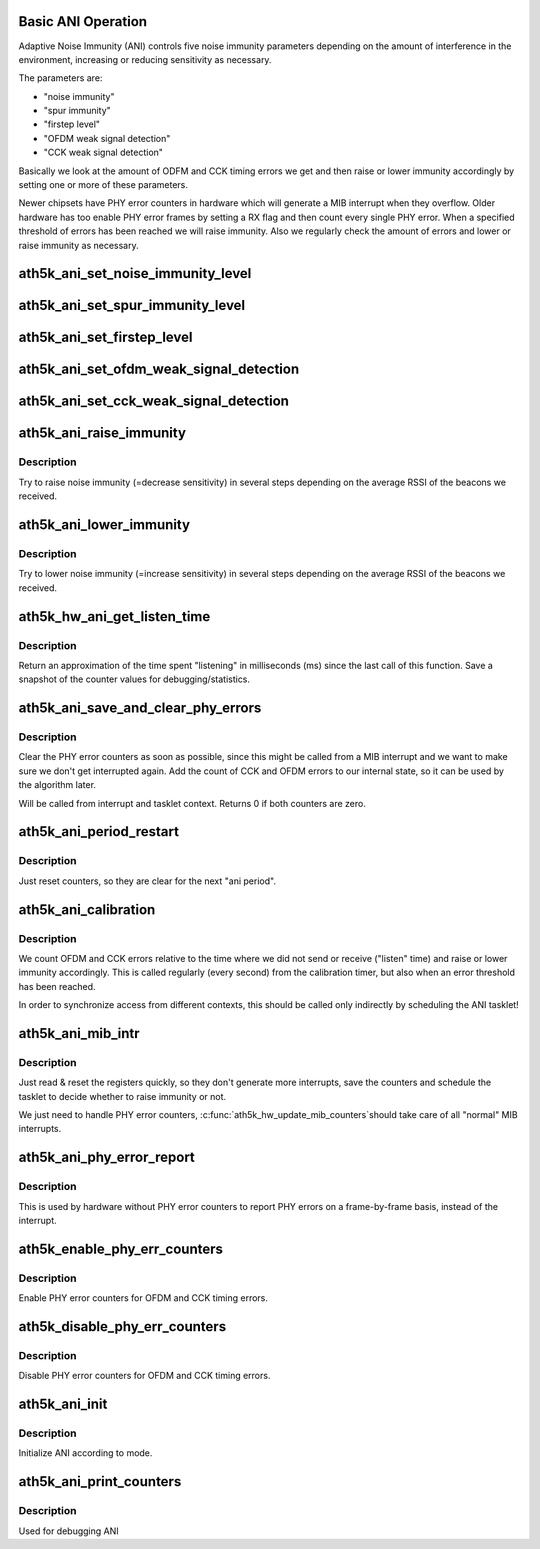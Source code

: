 .. -*- coding: utf-8; mode: rst -*-
.. src-file: drivers/net/wireless/ath/ath5k/ani.c

.. _`basic-ani-operation`:

Basic ANI Operation
===================

Adaptive Noise Immunity (ANI) controls five noise immunity parameters
depending on the amount of interference in the environment, increasing
or reducing sensitivity as necessary.

The parameters are:

- "noise immunity"

- "spur immunity"

- "firstep level"

- "OFDM weak signal detection"

- "CCK weak signal detection"

Basically we look at the amount of ODFM and CCK timing errors we get and then
raise or lower immunity accordingly by setting one or more of these
parameters.

Newer chipsets have PHY error counters in hardware which will generate a MIB
interrupt when they overflow. Older hardware has too enable PHY error frames
by setting a RX flag and then count every single PHY error. When a specified
threshold of errors has been reached we will raise immunity.
Also we regularly check the amount of errors and lower or raise immunity as
necessary.

.. _`ath5k_ani_set_noise_immunity_level`:

ath5k_ani_set_noise_immunity_level
==================================

.. c:function:: void ath5k_ani_set_noise_immunity_level(struct ath5k_hw *ah, int level)

    Set noise immunity level

    :param ah:
        The \ :c:type:`struct ath5k_hw <ath5k_hw>`\ 
    :type ah: struct ath5k_hw \*

    :param level:
        level between 0 and \ ``ATH5K_ANI_MAX_NOISE_IMM_LVL``\ 
    :type level: int

.. _`ath5k_ani_set_spur_immunity_level`:

ath5k_ani_set_spur_immunity_level
=================================

.. c:function:: void ath5k_ani_set_spur_immunity_level(struct ath5k_hw *ah, int level)

    Set spur immunity level

    :param ah:
        The \ :c:type:`struct ath5k_hw <ath5k_hw>`\ 
    :type ah: struct ath5k_hw \*

    :param level:
        level between 0 and \ ``max_spur_level``\  (the maximum level is dependent
        on the chip revision).
    :type level: int

.. _`ath5k_ani_set_firstep_level`:

ath5k_ani_set_firstep_level
===========================

.. c:function:: void ath5k_ani_set_firstep_level(struct ath5k_hw *ah, int level)

    Set "firstep" level

    :param ah:
        The \ :c:type:`struct ath5k_hw <ath5k_hw>`\ 
    :type ah: struct ath5k_hw \*

    :param level:
        level between 0 and \ ``ATH5K_ANI_MAX_FIRSTEP_LVL``\ 
    :type level: int

.. _`ath5k_ani_set_ofdm_weak_signal_detection`:

ath5k_ani_set_ofdm_weak_signal_detection
========================================

.. c:function:: void ath5k_ani_set_ofdm_weak_signal_detection(struct ath5k_hw *ah, bool on)

    Set OFDM weak signal detection

    :param ah:
        The \ :c:type:`struct ath5k_hw <ath5k_hw>`\ 
    :type ah: struct ath5k_hw \*

    :param on:
        turn on or off
    :type on: bool

.. _`ath5k_ani_set_cck_weak_signal_detection`:

ath5k_ani_set_cck_weak_signal_detection
=======================================

.. c:function:: void ath5k_ani_set_cck_weak_signal_detection(struct ath5k_hw *ah, bool on)

    Set CCK weak signal detection

    :param ah:
        The \ :c:type:`struct ath5k_hw <ath5k_hw>`\ 
    :type ah: struct ath5k_hw \*

    :param on:
        turn on or off
    :type on: bool

.. _`ath5k_ani_raise_immunity`:

ath5k_ani_raise_immunity
========================

.. c:function:: void ath5k_ani_raise_immunity(struct ath5k_hw *ah, struct ath5k_ani_state *as, bool ofdm_trigger)

    Increase noise immunity

    :param ah:
        The \ :c:type:`struct ath5k_hw <ath5k_hw>`\ 
    :type ah: struct ath5k_hw \*

    :param as:
        The \ :c:type:`struct ath5k_ani_state <ath5k_ani_state>`\ 
    :type as: struct ath5k_ani_state \*

    :param ofdm_trigger:
        If this is true we are called because of too many OFDM errors,
        the algorithm will tune more parameters then.
    :type ofdm_trigger: bool

.. _`ath5k_ani_raise_immunity.description`:

Description
-----------

Try to raise noise immunity (=decrease sensitivity) in several steps
depending on the average RSSI of the beacons we received.

.. _`ath5k_ani_lower_immunity`:

ath5k_ani_lower_immunity
========================

.. c:function:: void ath5k_ani_lower_immunity(struct ath5k_hw *ah, struct ath5k_ani_state *as)

    Decrease noise immunity

    :param ah:
        The \ :c:type:`struct ath5k_hw <ath5k_hw>`\ 
    :type ah: struct ath5k_hw \*

    :param as:
        The \ :c:type:`struct ath5k_ani_state <ath5k_ani_state>`\ 
    :type as: struct ath5k_ani_state \*

.. _`ath5k_ani_lower_immunity.description`:

Description
-----------

Try to lower noise immunity (=increase sensitivity) in several steps
depending on the average RSSI of the beacons we received.

.. _`ath5k_hw_ani_get_listen_time`:

ath5k_hw_ani_get_listen_time
============================

.. c:function:: int ath5k_hw_ani_get_listen_time(struct ath5k_hw *ah, struct ath5k_ani_state *as)

    Update counters and return listening time

    :param ah:
        The \ :c:type:`struct ath5k_hw <ath5k_hw>`\ 
    :type ah: struct ath5k_hw \*

    :param as:
        The \ :c:type:`struct ath5k_ani_state <ath5k_ani_state>`\ 
    :type as: struct ath5k_ani_state \*

.. _`ath5k_hw_ani_get_listen_time.description`:

Description
-----------

Return an approximation of the time spent "listening" in milliseconds (ms)
since the last call of this function.
Save a snapshot of the counter values for debugging/statistics.

.. _`ath5k_ani_save_and_clear_phy_errors`:

ath5k_ani_save_and_clear_phy_errors
===================================

.. c:function:: int ath5k_ani_save_and_clear_phy_errors(struct ath5k_hw *ah, struct ath5k_ani_state *as)

    Clear and save PHY error counters

    :param ah:
        The \ :c:type:`struct ath5k_hw <ath5k_hw>`\ 
    :type ah: struct ath5k_hw \*

    :param as:
        The \ :c:type:`struct ath5k_ani_state <ath5k_ani_state>`\ 
    :type as: struct ath5k_ani_state \*

.. _`ath5k_ani_save_and_clear_phy_errors.description`:

Description
-----------

Clear the PHY error counters as soon as possible, since this might be called
from a MIB interrupt and we want to make sure we don't get interrupted again.
Add the count of CCK and OFDM errors to our internal state, so it can be used
by the algorithm later.

Will be called from interrupt and tasklet context.
Returns 0 if both counters are zero.

.. _`ath5k_ani_period_restart`:

ath5k_ani_period_restart
========================

.. c:function:: void ath5k_ani_period_restart(struct ath5k_ani_state *as)

    Restart ANI period

    :param as:
        The \ :c:type:`struct ath5k_ani_state <ath5k_ani_state>`\ 
    :type as: struct ath5k_ani_state \*

.. _`ath5k_ani_period_restart.description`:

Description
-----------

Just reset counters, so they are clear for the next "ani period".

.. _`ath5k_ani_calibration`:

ath5k_ani_calibration
=====================

.. c:function:: void ath5k_ani_calibration(struct ath5k_hw *ah)

    The main ANI calibration function

    :param ah:
        The \ :c:type:`struct ath5k_hw <ath5k_hw>`\ 
    :type ah: struct ath5k_hw \*

.. _`ath5k_ani_calibration.description`:

Description
-----------

We count OFDM and CCK errors relative to the time where we did not send or
receive ("listen" time) and raise or lower immunity accordingly.
This is called regularly (every second) from the calibration timer, but also
when an error threshold has been reached.

In order to synchronize access from different contexts, this should be
called only indirectly by scheduling the ANI tasklet!

.. _`ath5k_ani_mib_intr`:

ath5k_ani_mib_intr
==================

.. c:function:: void ath5k_ani_mib_intr(struct ath5k_hw *ah)

    Interrupt handler for ANI MIB counters

    :param ah:
        The \ :c:type:`struct ath5k_hw <ath5k_hw>`\ 
    :type ah: struct ath5k_hw \*

.. _`ath5k_ani_mib_intr.description`:

Description
-----------

Just read & reset the registers quickly, so they don't generate more
interrupts, save the counters and schedule the tasklet to decide whether
to raise immunity or not.

We just need to handle PHY error counters, \ :c:func:`ath5k_hw_update_mib_counters`\ 
should take care of all "normal" MIB interrupts.

.. _`ath5k_ani_phy_error_report`:

ath5k_ani_phy_error_report
==========================

.. c:function:: void ath5k_ani_phy_error_report(struct ath5k_hw *ah, enum ath5k_phy_error_code phyerr)

    Used by older HW to report PHY errors

    :param ah:
        The \ :c:type:`struct ath5k_hw <ath5k_hw>`\ 
    :type ah: struct ath5k_hw \*

    :param phyerr:
        One of enum ath5k_phy_error_code
    :type phyerr: enum ath5k_phy_error_code

.. _`ath5k_ani_phy_error_report.description`:

Description
-----------

This is used by hardware without PHY error counters to report PHY errors
on a frame-by-frame basis, instead of the interrupt.

.. _`ath5k_enable_phy_err_counters`:

ath5k_enable_phy_err_counters
=============================

.. c:function:: void ath5k_enable_phy_err_counters(struct ath5k_hw *ah)

    Enable PHY error counters

    :param ah:
        The \ :c:type:`struct ath5k_hw <ath5k_hw>`\ 
    :type ah: struct ath5k_hw \*

.. _`ath5k_enable_phy_err_counters.description`:

Description
-----------

Enable PHY error counters for OFDM and CCK timing errors.

.. _`ath5k_disable_phy_err_counters`:

ath5k_disable_phy_err_counters
==============================

.. c:function:: void ath5k_disable_phy_err_counters(struct ath5k_hw *ah)

    Disable PHY error counters

    :param ah:
        The \ :c:type:`struct ath5k_hw <ath5k_hw>`\ 
    :type ah: struct ath5k_hw \*

.. _`ath5k_disable_phy_err_counters.description`:

Description
-----------

Disable PHY error counters for OFDM and CCK timing errors.

.. _`ath5k_ani_init`:

ath5k_ani_init
==============

.. c:function:: void ath5k_ani_init(struct ath5k_hw *ah, enum ath5k_ani_mode mode)

    Initialize ANI

    :param ah:
        The \ :c:type:`struct ath5k_hw <ath5k_hw>`\ 
    :type ah: struct ath5k_hw \*

    :param mode:
        One of enum ath5k_ani_mode
    :type mode: enum ath5k_ani_mode

.. _`ath5k_ani_init.description`:

Description
-----------

Initialize ANI according to mode.

.. _`ath5k_ani_print_counters`:

ath5k_ani_print_counters
========================

.. c:function:: void ath5k_ani_print_counters(struct ath5k_hw *ah)

    Print ANI counters

    :param ah:
        The \ :c:type:`struct ath5k_hw <ath5k_hw>`\ 
    :type ah: struct ath5k_hw \*

.. _`ath5k_ani_print_counters.description`:

Description
-----------

Used for debugging ANI

.. This file was automatic generated / don't edit.

